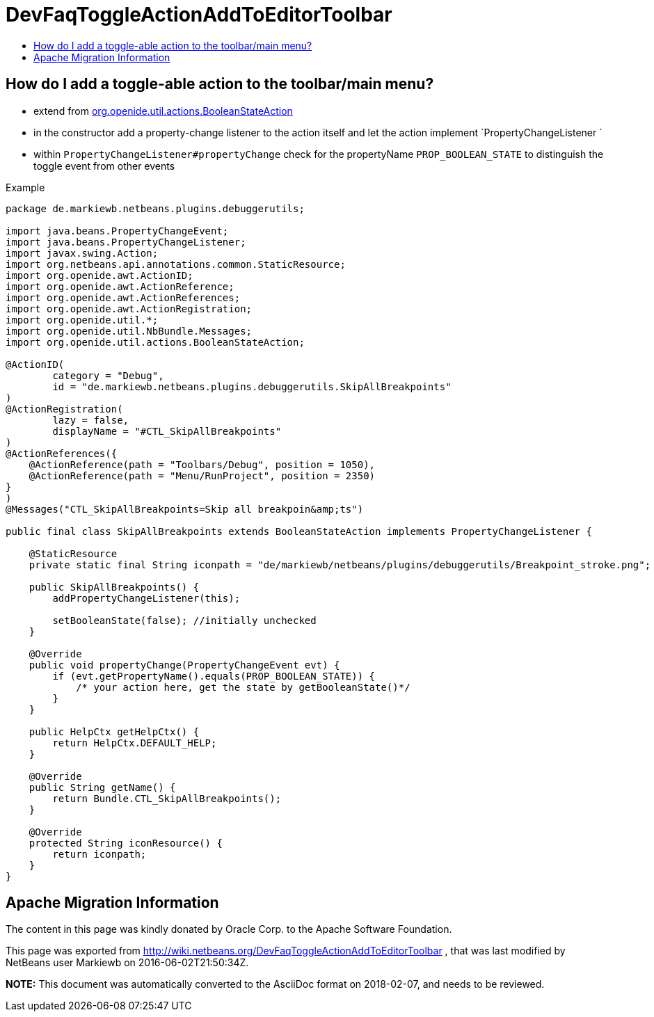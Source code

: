 // 
//     Licensed to the Apache Software Foundation (ASF) under one
//     or more contributor license agreements.  See the NOTICE file
//     distributed with this work for additional information
//     regarding copyright ownership.  The ASF licenses this file
//     to you under the Apache License, Version 2.0 (the
//     "License"); you may not use this file except in compliance
//     with the License.  You may obtain a copy of the License at
// 
//       http://www.apache.org/licenses/LICENSE-2.0
// 
//     Unless required by applicable law or agreed to in writing,
//     software distributed under the License is distributed on an
//     "AS IS" BASIS, WITHOUT WARRANTIES OR CONDITIONS OF ANY
//     KIND, either express or implied.  See the License for the
//     specific language governing permissions and limitations
//     under the License.
//

= DevFaqToggleActionAddToEditorToolbar
:jbake-type: wiki
:jbake-tags: wiki, devfaq, needsreview
:jbake-status: published
:keywords: Apache NetBeans wiki DevFaqToggleActionAddToEditorToolbar
:description: Apache NetBeans wiki DevFaqToggleActionAddToEditorToolbar
:toc: left
:toc-title:
:syntax: true

== How do I add a toggle-able action to the toolbar/main menu?

* extend from link:https://bits.netbeans.org/dev/javadoc/org-openide-util-ui/org/openide/util/actions/BooleanStateAction.html[org.openide.util.actions.BooleanStateAction]
* in the constructor add a property-change listener to the action itself and let the action implement `PropertyChangeListener `
* within `PropertyChangeListener#propertyChange` check for the propertyName `PROP_BOOLEAN_STATE` to distinguish the toggle event from other events

Example

[source,java]
----

package de.markiewb.netbeans.plugins.debuggerutils;

import java.beans.PropertyChangeEvent;
import java.beans.PropertyChangeListener;
import javax.swing.Action;
import org.netbeans.api.annotations.common.StaticResource;
import org.openide.awt.ActionID;
import org.openide.awt.ActionReference;
import org.openide.awt.ActionReferences;
import org.openide.awt.ActionRegistration;
import org.openide.util.*;
import org.openide.util.NbBundle.Messages;
import org.openide.util.actions.BooleanStateAction;

@ActionID(
        category = "Debug",
        id = "de.markiewb.netbeans.plugins.debuggerutils.SkipAllBreakpoints"
)
@ActionRegistration(
        lazy = false,
        displayName = "#CTL_SkipAllBreakpoints"
)
@ActionReferences({
    @ActionReference(path = "Toolbars/Debug", position = 1050),
    @ActionReference(path = "Menu/RunProject", position = 2350)
}
)
@Messages("CTL_SkipAllBreakpoints=Skip all breakpoin&amp;ts")

public final class SkipAllBreakpoints extends BooleanStateAction implements PropertyChangeListener {

    @StaticResource
    private static final String iconpath = "de/markiewb/netbeans/plugins/debuggerutils/Breakpoint_stroke.png";

    public SkipAllBreakpoints() {
        addPropertyChangeListener(this);

        setBooleanState(false); //initially unchecked
    }

    @Override
    public void propertyChange(PropertyChangeEvent evt) {
        if (evt.getPropertyName().equals(PROP_BOOLEAN_STATE)) {
            /* your action here, get the state by getBooleanState()*/
        }
    }

    public HelpCtx getHelpCtx() {
        return HelpCtx.DEFAULT_HELP;
    }

    @Override
    public String getName() {
        return Bundle.CTL_SkipAllBreakpoints();
    }

    @Override
    protected String iconResource() {
        return iconpath;
    }
}

----

== Apache Migration Information

The content in this page was kindly donated by Oracle Corp. to the
Apache Software Foundation.

This page was exported from link:http://wiki.netbeans.org/DevFaqToggleActionAddToEditorToolbar[http://wiki.netbeans.org/DevFaqToggleActionAddToEditorToolbar] , 
that was last modified by NetBeans user Markiewb 
on 2016-06-02T21:50:34Z.


*NOTE:* This document was automatically converted to the AsciiDoc format on 2018-02-07, and needs to be reviewed.
